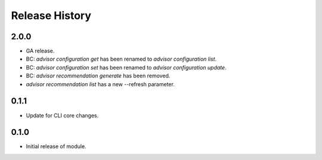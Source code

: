 .. :changelog:

Release History
===============

2.0.0
++++++
* GA release.
* BC: `advisor configuration get` has been renamed to `advisor configuration list`.
* BC: `advisor configuration set` has been renamed to `advisor configuration update`.
* BC: `advisor recommendation generate` has been removed.
* `advisor recommendation list` has a new --refresh parameter.

0.1.1
++++++
* Update for CLI core changes.

0.1.0
+++++

* Initial release of module.

